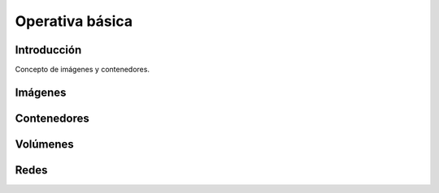 Operativa básica
****************

Introducción
============

Concepto de imágenes y contenedores.

Imágenes
========

Contenedores
============

Volúmenes
=========

Redes
=====

